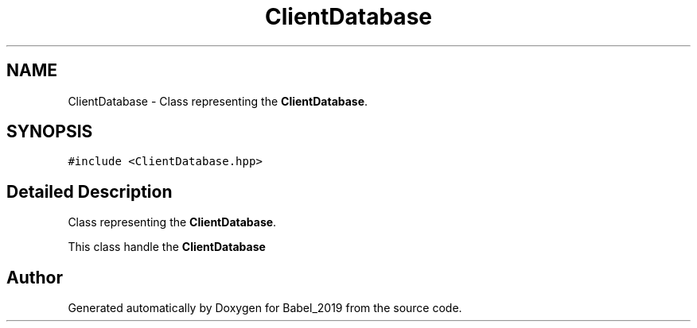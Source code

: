 .TH "ClientDatabase" 3 "Sun Oct 13 2019" "Version Alpha 1.2" "Babel_2019" \" -*- nroff -*-
.ad l
.nh
.SH NAME
ClientDatabase \- Class representing the \fBClientDatabase\fP\&.  

.SH SYNOPSIS
.br
.PP
.PP
\fC#include <ClientDatabase\&.hpp>\fP
.SH "Detailed Description"
.PP 
Class representing the \fBClientDatabase\fP\&. 

This class handle the \fBClientDatabase\fP 

.SH "Author"
.PP 
Generated automatically by Doxygen for Babel_2019 from the source code\&.
